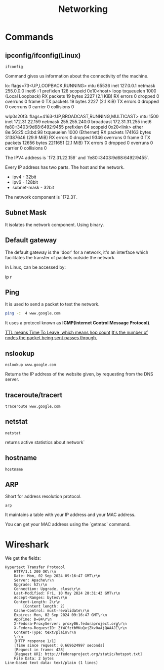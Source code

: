 #+title: Networking
* Commands
** ipconfig/ifconfig(Linux)

#+begin_src shell
ifconfig
#+end_src

Command gives us information about the connectivity of the machine.

#+end_srcstdout
lo: flags=73<UP,LOOPBACK,RUNNING>  mtu 65536
        inet 127.0.0.1  netmask 255.0.0.0
        inet6 ::1  prefixlen 128  scopeid 0x10<host>
        loop  txqueuelen 1000  (Local Loopback)
        RX packets 19  bytes 2227 (2.1 KiB)
        RX errors 0  dropped 0  overruns 0  frame 0
        TX packets 19  bytes 2227 (2.1 KiB)
        TX errors 0  dropped 0 overruns 0  carrier 0  collisions 0

wlp0s20f3: flags=4163<UP,BROADCAST,RUNNING,MULTICAST>  mtu 1500
        inet 172.31.22.159  netmask 255.255.240.0  broadcast 172.31.31.255
        inet6 fe80::3403:9d68:6492:9455  prefixlen 64  scopeid 0x20<link>
        ether 8e:56:25:c3:bd:98  txqueuelen 1000  (Ethernet)
        RX packets 174163  bytes 31387646 (29.9 MiB)
        RX errors 0  dropped 9346  overruns 0  frame 0
        TX packets 12656  bytes 2211651 (2.1 MiB)
        TX errors 0  dropped 0 overruns 0  carrier 0  collisions 0
#+end_src

The IPV4 address is `172.31.22.159` and `fe80::3403:9d68:6492:9455`.

Every IP address has two parts. The host and the network.

- ipv4 - 32bit
- ipv6 - 128bit
- subnet-mask - 32bit
The network component is `172.31`.

** Subnet Mask

It isolates the network component. Using binary.

** Default gateway

The default gateway is the 'door' for a network, it's an interface which facilitates the transfer of packets outside the network.

In Linux, can be accessed by:

#+end_srcbash
ip r
#+end_src

** Ping

It is used to send a packet to test the network.

#+begin_src bash :results output
ping -c  4 www.google.com
#+end_src

#+RESULTS:
: PING www.google.com (2404:6800:4007:817::2004) 56 data bytes
: 64 bytes from maa05s16-in-x04.1e100.net (2404:6800:4007:817::2004): icmp_seq=1 ttl=119 time=14.1 ms
: 64 bytes from maa05s16-in-x04.1e100.net (2404:6800:4007:817::2004): icmp_seq=2 ttl=119 time=13.6 ms
: 64 bytes from maa05s16-in-x04.1e100.net (2404:6800:4007:817::2004): icmp_seq=4 ttl=119 time=64.2 ms
:
: --- www.google.com ping statistics ---
: 4 packets transmitted, 3 received, 25% packet loss, time 3055ms
: rtt min/avg/max/mdev = 13.561/30.613/64.227/23.769 ms

It uses a protocol known as **ICMP(Internet Control Message Protocol)**.

_TTL means Time To Leave, which means hop count_
_It's the number of nodes the packet being sent passes through._

** nslookup

#+begin_src shell :results output
nslookup www.google.com
#+end_src

#+RESULTS:
: Server:		127.0.0.53
: Address:	127.0.0.53#53
:
: Non-authoritative answer:
: Name:	www.google.com
: Address: 172.217.31.196
: Name:	www.google.com
: Address: 2404:6800:4007:817::2004
:

Returns the IP address of the website given, by requesting from the DNS server.

** traceroute/tracert

#+begin_src shell :results output
traceroute www.google.com
#+end_src

#+RESULTS:
#+begin_example
traceroute to www.google.com (172.217.31.196), 30 hops max, 60 byte packets
 1  _gateway (192.168.1.254)  3.911 ms  3.845 ms  3.824 ms
 2  * * *
 3  115.110.193.141.static-bangalore.vsnl.net.in (115.110.193.141)  12.449 ms  12.429 ms  13.209 ms
 4  * * *
 5  121.240.1.46 (121.240.1.46)  18.947 ms  19.273 ms  18.690 ms
 6  * * *
 7  142.251.55.240 (142.251.55.240)  14.394 ms 216.239.54.196 (216.239.54.196)  14.742 ms 142.251.55.42 (142.251.55.42)  14.714 ms
 8  142.251.230.90 (142.251.230.90)  17.998 ms 172.253.75.14 (172.253.75.14)  17.921 ms 172.253.71.132 (172.253.71.132)  17.901 ms
 9  142.250.239.57 (142.250.239.57)  13.080 ms maa03s28-in-f4.1e100.net (172.217.31.196)  14.538 ms 142.251.51.119 (142.251.51.119)  13.614 ms
#+end_example

** netstat

#+begin_src shell :results output
netstat
#+end_src

#+RESULTS:
#+begin_example
Active Internet connections (w/o servers)
Proto Recv-Q Send-Q Local Address           Foreign Address         State
tcp        0      0 yoga-laptop:35800       151.101.193.91:https    ESTABLISHED
tcp        0      0 yoga-laptop:43232       ip212-227-183-43.:22067 ESTABLISHED
tcp        0      0 yoga-laptop:53902       166.188.117.34.bc:https ESTABLISHED
tcp        0      0 yoga-laptop:55668       93.243.107.34.bc.:https ESTABLISHED
tcp6       0      0 yoga-laptop:44248       maa05s20-in-x0e.1:https ESTABLISHED
udp        0      0 yoga-laptop:bootpc      _gateway:bootps         ESTABLISHED
Active UNIX domain sockets (w/o servers)
Proto RefCnt Flags       Type       State         I-Node   Path
unix  3      [ ]         STREAM     CONNECTED     22896    /run/user/1000/bus
unix  3      [ ]         STREAM     CONNECTED     20281    /run/user/1000/bus
unix  3      [ ]         STREAM     CONNECTED     9133
unix  2      [ ]         DGRAM      CONNECTED     12554
unix  3      [ ]         STREAM     CONNECTED     2815
unix  3      [ ]         STREAM     CONNECTED     858023
unix  3      [ ]         STREAM     CONNECTED     21770    /run/user/1000/bus
unix  3      [ ]         STREAM     CONNECTED     12502    /run/dbus/system_bus_socket
unix  3      [ ]         STREAM     CONNECTED     863314   /run/user/1000/bus
unix  3      [ ]         STREAM     CONNECTED     757102   /run/user/1000/at-spi/bus_0
unix  3      [ ]         STREAM     CONNECTED     864334
unix  3      [ ]         STREAM     CONNECTED     354418
unix  3      [ ]         STREAM     CONNECTED     2015     /run/dbus/system_bus_socket
unix  3      [ ]         STREAM     CONNECTED     1326900
unix  3      [ ]         STREAM     CONNECTED     18161    /run/gdm/dbus/dbus-rKLBDvsP
unix  3      [ ]         STREAM     CONNECTED     9009
unix  3      [ ]         STREAM     CONNECTED     21876
unix  3      [ ]         DGRAM      CONNECTED     9028
unix  3      [ ]         STREAM     CONNECTED     1333146
unix  3      [ ]         STREAM     CONNECTED     93273
unix  3      [ ]         STREAM     CONNECTED     624828
unix  3      [ ]         STREAM     CONNECTED     350646
unix  3      [ ]         STREAM     CONNECTED     351838
unix  3      [ ]         STREAM     CONNECTED     21795
unix  2      [ ]         DGRAM      CONNECTED     1366669
unix  3      [ ]         STREAM     CONNECTED     873661
unix  3      [ ]         SEQPACKET  CONNECTED     755458
unix  3      [ ]         STREAM     CONNECTED     25890
unix  3      [ ]         STREAM     CONNECTED     2831
unix  3      [ ]         STREAM     CONNECTED     857963
unix  3      [ ]         STREAM     CONNECTED     351795   /run/systemd/journal/stdout
unix  2      [ ]         DGRAM      CONNECTED     14364
unix  3      [ ]         STREAM     CONNECTED     1367421
unix  3      [ ]         STREAM     CONNECTED     12618    /run/dbus/system_bus_socket
unix  3      [ ]         STREAM     CONNECTED     9048
unix  3      [ ]         STREAM     CONNECTED     755450
unix  3      [ ]         STREAM     CONNECTED     355785
unix  3      [ ]         STREAM     CONNECTED     351786
unix  3      [ ]         STREAM     CONNECTED     1908     /run/systemd/journal/stdout
unix  3      [ ]         STREAM     CONNECTED     2781     /run/systemd/journal/stdout
unix  3      [ ]         STREAM     CONNECTED     1368268  /run/user/1000/wayland-1
unix  3      [ ]         STREAM     CONNECTED     873660
unix  3      [ ]         STREAM     CONNECTED     25876
unix  3      [ ]         STREAM     CONNECTED     2818     /run/systemd/journal/stdout
unix  3      [ ]         STREAM     CONNECTED     1326529
unix  3      [ ]         SEQPACKET  CONNECTED     1313171
unix  2      [ ]         DGRAM      CONNECTED     603806
unix  3      [ ]         STREAM     CONNECTED     354390   /run/systemd/journal/stdout
unix  3      [ ]         STREAM     CONNECTED     860133
unix  3      [ ]         SEQPACKET  CONNECTED     748413
unix  3      [ ]         STREAM     CONNECTED     20220
unix  2      [ ]         DGRAM      CONNECTED     1368438
unix  3      [ ]         STREAM     CONNECTED     349888   /run/user/1000/gvfsd/socket-ZiUy7TEh
unix  3      [ ]         STREAM     CONNECTED     9065
unix  3      [ ]         STREAM     CONNECTED     864271
unix  3      [ ]         DGRAM      CONNECTED     9029
unix  3      [ ]         STREAM     CONNECTED     19200    /run/dbus/system_bus_socket
unix  3      [ ]         STREAM     CONNECTED     13261    /run/systemd/journal/stdout
unix  3      [ ]         STREAM     CONNECTED     874542
unix  3      [ ]         STREAM     CONNECTED     355799
unix  3      [ ]         SEQPACKET  CONNECTED     856011
unix  3      [ ]         SEQPACKET  CONNECTED     755457
unix  3      [ ]         STREAM     CONNECTED     755269
unix  3      [ ]         STREAM     CONNECTED     25878
unix  3      [ ]         STREAM     CONNECTED     11945
unix  3      [ ]         STREAM     CONNECTED     12505    /run/dbus/system_bus_socket
unix  3      [ ]         STREAM     CONNECTED     22805    /run/systemd/journal/stdout
unix  3      [ ]         STREAM     CONNECTED     350630
unix  3      [ ]         STREAM     CONNECTED     19932
unix  3      [ ]         STREAM     CONNECTED     1367385
unix  3      [ ]         STREAM     CONNECTED     11735
unix  3      [ ]         DGRAM      CONNECTED     9032
unix  3      [ ]         STREAM     CONNECTED     354422   /run/systemd/journal/stdout
unix  3      [ ]         STREAM     CONNECTED     93270
unix  3      [ ]         STREAM     CONNECTED     18951    /run/dbus/system_bus_socket
unix  3      [ ]         STREAM     CONNECTED     874540
unix  3      [ ]         STREAM     CONNECTED     355754
unix  3      [ ]         STREAM     CONNECTED     20308    /run/user/1000/bus
unix  3      [ ]         STREAM     CONNECTED     10640    /run/systemd/journal/stdout
unix  3      [ ]         STREAM     CONNECTED     354442
unix  3      [ ]         STREAM     CONNECTED     11747
unix  3      [ ]         STREAM     CONNECTED     13370    /run/dbus/system_bus_socket
unix  3      [ ]         STREAM     CONNECTED     626726   /run/user/1000/wayland-1
unix  2      [ ]         DGRAM      CONNECTED     502
unix  4      [ ]         DGRAM      CONNECTED     5653     /run/systemd/notify
unix  3      [ ]         STREAM     CONNECTED     20268
unix  3      [ ]         STREAM     CONNECTED     755261   /run/user/1000/bus
unix  3      [ ]         STREAM     CONNECTED     356439   /run/user/1000/gvfsd/wsdd
unix  3      [ ]         STREAM     CONNECTED     21845
unix  2      [ ]         DGRAM                    9126
unix  3      [ ]         STREAM     CONNECTED     354150   /run/user/1000/bus
unix  3      [ ]         STREAM     CONNECTED     25866    /run/user/1000/bus
unix  3      [ ]         STREAM     CONNECTED     1330280
unix  3      [ ]         STREAM     CONNECTED     1315393  /run/user/1000/bus
unix  3      [ ]         STREAM     CONNECTED     624827
unix  3      [ ]         STREAM     CONNECTED     348073   /run/user/1000/bus
unix  3      [ ]         STREAM     CONNECTED     810315
unix  3      [ ]         STREAM     CONNECTED     1893     /run/dbus/system_bus_socket
unix  3      [ ]         STREAM     CONNECTED     857855
unix  3      [ ]         STREAM     CONNECTED     350604   /run/systemd/journal/stdout
unix  16     [ ]         DGRAM      CONNECTED     2064     /run/systemd/journal/dev-log
unix  3      [ ]         STREAM     CONNECTED     1313205
unix  3      [ ]         STREAM     CONNECTED     19933
unix  3      [ ]         STREAM     CONNECTED     988
unix  17     [ ]         DGRAM      CONNECTED     2066     /run/systemd/journal/socket
unix  3      [ ]         STREAM     CONNECTED     756998   /run/dbus/system_bus_socket
unix  3      [ ]         STREAM     CONNECTED     350611   /run/dbus/system_bus_socket
unix  2      [ ]         DGRAM                    959973
unix  3      [ ]         SEQPACKET  CONNECTED     760883
unix  3      [ ]         STREAM     CONNECTED     13440    /run/dbus/system_bus_socket
unix  3      [ ]         STREAM     CONNECTED     1326532
unix  3      [ ]         SEQPACKET  CONNECTED     1313172
unix  3      [ ]         STREAM     CONNECTED     348069   /run/user/1000/bus
unix  3      [ ]         STREAM     CONNECTED     1339175
unix  3      [ ]         STREAM     CONNECTED     874543
unix  3      [ ]         STREAM     CONNECTED     21791
unix  2      [ ]         DGRAM                    11870
unix  3      [ ]         STREAM     CONNECTED     349894   /run/dbus/system_bus_socket
unix  3      [ ]         SEQPACKET  CONNECTED     1319868
unix  3      [ ]         STREAM     CONNECTED     865505   /run/user/1000/.dbus-proxy/session-bus-proxy-A33AS2
unix  3      [ ]         STREAM     CONNECTED     355773
unix  2      [ ]         DGRAM                    14323    /run/user/1000/systemd/notify
unix  3      [ ]         STREAM     CONNECTED     802724   /run/user/1000/pipewire-0
unix  3      [ ]         SEQPACKET  CONNECTED     755453
unix  3      [ ]         STREAM     CONNECTED     21880
unix  3      [ ]         STREAM     CONNECTED     16492
unix  3      [ ]         STREAM     CONNECTED     857852
unix  3      [ ]         STREAM     CONNECTED     22821    /run/user/1000/bus
unix  3      [ ]         STREAM     CONNECTED     2816     /run/systemd/journal/stdout
unix  3      [ ]         STREAM     CONNECTED     351839
unix  3      [ ]         STREAM     CONNECTED     355771
unix  3      [ ]         SEQPACKET  CONNECTED     1314164
unix  2      [ ]         DGRAM                    1283356
unix  3      [ ]         STREAM     CONNECTED     757952
unix  3      [ ]         STREAM     CONNECTED     354419
unix  3      [ ]         STREAM     CONNECTED     91500
unix  3      [ ]         STREAM     CONNECTED     851792   /run/user/1000/.dbus-proxy/session-bus-proxy-A33AS2
unix  3      [ ]         STREAM     CONNECTED     24845    /run/user/1000/bus
unix  2      [ ]         DGRAM      CONNECTED     14362
unix  3      [ ]         STREAM     CONNECTED     351834
unix  3      [ ]         STREAM     CONNECTED     20249
unix  3      [ ]         STREAM     CONNECTED     12496    /run/systemd/journal/stdout
unix  3      [ ]         STREAM     CONNECTED     755268
unix  3      [ ]         STREAM     CONNECTED     25879
unix  3      [ ]         STREAM     CONNECTED     857962
unix  3      [ ]         STREAM     CONNECTED     860815   /run/systemd/journal/stdout
unix  3      [ ]         STREAM     CONNECTED     21057    /run/user/1000/bus
unix  3      [ ]         STREAM     CONNECTED     21769
unix  3      [ ]         SEQPACKET  CONNECTED     1314163
unix  3      [ ]         STREAM     CONNECTED     90374    /run/user/1000/bus
unix  3      [ ]         STREAM     CONNECTED     20230    /run/user/1000/bus
unix  3      [ ]         STREAM     CONNECTED     9008
unix  3      [ ]         DGRAM      CONNECTED     5654
unix  3      [ ]         STREAM     CONNECTED     864270
unix  3      [ ]         SEQPACKET  CONNECTED     760892
unix  3      [ ]         STREAM     CONNECTED     1317278
unix  3      [ ]         STREAM     CONNECTED     22839    /run/systemd/journal/stdout
unix  3      [ ]         STREAM     CONNECTED     22827    /run/systemd/journal/stdout
unix  3      [ ]         STREAM     CONNECTED     22806    /run/user/1000/bus
unix  3      [ ]         STREAM     CONNECTED     350649
unix  3      [ ]         STREAM     CONNECTED     14337
unix  3      [ ]         STREAM     CONNECTED     1367384
unix  3      [ ]         STREAM     CONNECTED     354389
unix  3      [ ]         STREAM     CONNECTED     874544   /run/user/1000/pipewire-0
unix  3      [ ]         STREAM     CONNECTED     351837
unix  3      [ ]         STREAM     CONNECTED     19931
unix  3      [ ]         STREAM     CONNECTED     14366
unix  3      [ ]         STREAM     CONNECTED     1367420
unix  3      [ ]         STREAM     CONNECTED     350609   /run/user/1000/bus
unix  3      [ ]         STREAM     CONNECTED     17546    /run/dbus/system_bus_socket
unix  3      [ ]         SEQPACKET  CONNECTED     760891
unix  3      [ ]         STREAM     CONNECTED     757954
unix  3      [ ]         STREAM     CONNECTED     354169   /run/user/1000/bus
unix  3      [ ]         STREAM     CONNECTED     11677    /run/systemd/journal/stdout
unix  3      [ ]         SEQPACKET  CONNECTED     748414
unix  3      [ ]         STREAM     CONNECTED     350648
unix  3      [ ]         STREAM     CONNECTED     355741
unix  3      [ ]         STREAM     CONNECTED     19244
unix  3      [ ]         STREAM     CONNECTED     20211
unix  3      [ ]         STREAM     CONNECTED     24858    /run/user/1000/wayland-1
unix  3      [ ]         STREAM     CONNECTED     9154
unix  3      [ ]         STREAM     CONNECTED     864263
unix  2      [ ]         DGRAM                    9071
unix  3      [ ]         STREAM     CONNECTED     11594
unix  3      [ ]         STREAM     CONNECTED     1317357
unix  3      [ ]         STREAM     CONNECTED     860135
unix  3      [ ]         STREAM     CONNECTED     19930
unix  3      [ ]         STREAM     CONNECTED     861029   /run/user/1000/bus
unix  3      [ ]         STREAM     CONNECTED     25893    /run/user/1000/pipewire-0
unix  3      [ ]         DGRAM      CONNECTED     5655
unix  3      [ ]         STREAM     CONNECTED     1362725  /run/user/1000/at-spi/bus_0
unix  3      [ ]         STREAM     CONNECTED     11636
unix  2      [ ]         DGRAM      CONNECTED     9006
unix  3      [ ]         STREAM     CONNECTED     355787
unix  2      [ ]         DGRAM      CONNECTED     5845
unix  3      [ ]         STREAM     CONNECTED     755271
unix  3      [ ]         STREAM     CONNECTED     354392
unix  3      [ ]         STREAM     CONNECTED     14350    /run/dbus/system_bus_socket
unix  3      [ ]         DGRAM      CONNECTED     9033
unix  3      [ ]         STREAM     CONNECTED     11612
unix  3      [ ]         STREAM     CONNECTED     1326530
unix  3      [ ]         STREAM     CONNECTED     354388   /run/systemd/journal/stdout
unix  2      [ ]         DGRAM      CONNECTED     24824
unix  3      [ ]         STREAM     CONNECTED     866316
unix  3      [ ]         STREAM     CONNECTED     1367422
unix  3      [ ]         STREAM     CONNECTED     10634    /run/systemd/journal/stdout
unix  2      [ ]         DGRAM      CONNECTED     12488
unix  3      [ ]         SEQPACKET  CONNECTED     1337276
unix  3      [ ]         STREAM     CONNECTED     354441
unix  3      [ ]         STREAM     CONNECTED     348079   /run/user/1000/bus
unix  3      [ ]         STREAM     CONNECTED     13260    /run/systemd/journal/stdout
unix  3      [ ]         STREAM     CONNECTED     874541
unix  3      [ ]         STREAM     CONNECTED     863389   /run/user/1000/.dbus-proxy/session-bus-proxy-A33AS2
unix  3      [ ]         STREAM     CONNECTED     355724
unix  3      [ ]         STREAM     CONNECTED     25884
unix  3      [ ]         STREAM     CONNECTED     16860
unix  3      [ ]         STREAM     CONNECTED     1333147
unix  3      [ ]         STREAM     CONNECTED     1318657  /run/dbus/system_bus_socket
unix  3      [ ]         STREAM     CONNECTED     860134
unix  3      [ ]         STREAM     CONNECTED     355726
unix  3      [ ]         DGRAM      CONNECTED     11618
unix  3      [ ]         STREAM     CONNECTED     1367383
unix  3      [ ]         STREAM     CONNECTED     22841    /run/systemd/journal/stdout
unix  3      [ ]         SEQPACKET  CONNECTED     1337275
unix  3      [ ]         STREAM     CONNECTED     864261
unix  3      [ ]         STREAM     CONNECTED     755449
unix  2      [ ]         DGRAM      CONNECTED     9095
unix  3      [ ]         STREAM     CONNECTED     12544    /run/systemd/journal/stdout
unix  3      [ ]         STREAM     CONNECTED     11562
unix  3      [ ]         STREAM     CONNECTED     1326901
unix  3      [ ]         STREAM     CONNECTED     350603   /run/systemd/journal/stdout
unix  2      [ ]         DGRAM                    1775     /run/systemd/home/notify
unix  2      [ ]         DGRAM      CONNECTED     11579
unix  3      [ ]         STREAM     CONNECTED     21820    /run/user/1000/bus
unix  3      [ ]         STREAM     CONNECTED     11025    /run/systemd/journal/stdout
unix  3      [ ]         STREAM     CONNECTED     755270
unix  3      [ ]         STREAM     CONNECTED     617463   /run/user/1000/gvfsd/socket-RZ6pmtVo
unix  3      [ ]         STREAM     CONNECTED     349885   /run/dbus/system_bus_socket
unix  3      [ ]         STREAM     CONNECTED     1313164
unix  3      [ ]         STREAM     CONNECTED     20303
unix  3      [ ]         STREAM     CONNECTED     19199
unix  3      [ ]         STREAM     CONNECTED     1886     /run/systemd/journal/stdout
unix  3      [ ]         STREAM     CONNECTED     864262
unix  3      [ ]         STREAM     CONNECTED     861980
unix  3      [ ]         STREAM     CONNECTED     25850
unix  3      [ ]         STREAM     CONNECTED     350631   /run/dbus/system_bus_socket
unix  3      [ ]         STREAM     CONNECTED     354148   /run/dbus/system_bus_socket
unix  3      [ ]         STREAM     CONNECTED     93271
unix  2      [ ]         DGRAM      CONNECTED     15355
unix  3      [ ]         STREAM     CONNECTED     1806     /run/dbus/system_bus_socket
unix  3      [ ]         STREAM     CONNECTED     20212
unix  3      [ ]         STREAM     CONNECTED     759930   /run/user/1000/bus
unix  3      [ ]         STREAM     CONNECTED     1362722  /run/user/1000/wayland-1
unix  3      [ ]         SEQPACKET  CONNECTED     755454
unix  2      [ ]         DGRAM      CONNECTED     1372177
unix  3      [ ]         STREAM     CONNECTED     1317279
unix  2      [ ]         STREAM     CONNECTED     18070    /run/gdm/dbus/dbus-vwDGB5Kp
unix  3      [ ]         STREAM     CONNECTED     1330279
unix  3      [ ]         STREAM     CONNECTED     860131
unix  3      [ ]         STREAM     CONNECTED     21789
unix  3      [ ]         STREAM     CONNECTED     22899    /run/user/1000/bus
unix  3      [ ]         STREAM     CONNECTED     15284    /run/systemd/journal/stdout
unix  3      [ ]         STREAM     CONNECTED     9127
unix  3      [ ]         STREAM     CONNECTED     917      /run/systemd/journal/stdout
unix  3      [ ]         STREAM     CONNECTED     1362723  /run/user/1000/bus
unix  3      [ ]         SEQPACKET  CONNECTED     856013
unix  3      [ ]         STREAM     CONNECTED     857856
unix  3      [ ]         STREAM     CONNECTED     93272
unix  3      [ ]         STREAM     CONNECTED     25839    /run/user/1000/bus
unix  3      [ ]         STREAM     CONNECTED     1339174
unix  3      [ ]         STREAM     CONNECTED     19174
unix  3      [ ]         DGRAM      CONNECTED     11617
unix  3      [ ]         STREAM     CONNECTED     757958
unix  3      [ ]         STREAM     CONNECTED     18236
unix  3      [ ]         STREAM     CONNECTED     1326533
unix  3      [ ]         STREAM     CONNECTED     349868   /run/user/1000/bus
unix  3      [ ]         STREAM     CONNECTED     23859    /run/user/1000/wayland-1
unix  3      [ ]         STREAM     CONNECTED     1313163
unix  3      [ ]         STREAM     CONNECTED     866317
unix  3      [ ]         STREAM     CONNECTED     857853   /run/user/1000/bus
unix  3      [ ]         STREAM     CONNECTED     350671   /run/user/1000/gvfsd/socket-1Qw2wLEZ
unix  3      [ ]         STREAM     CONNECTED     9072
unix  3      [ ]         STREAM     CONNECTED     2832     /run/systemd/journal/stdout
unix  3      [ ]         SEQPACKET  CONNECTED     1319867
unix  3      [ ]         SEQPACKET  CONNECTED     760884
unix  3      [ ]         STREAM     CONNECTED     757953
unix  3      [ ]         STREAM     CONNECTED     869029
unix  3      [ ]         STREAM     CONNECTED     25917    /run/systemd/journal/stdout
unix  3      [ ]         STREAM     CONNECTED     21772
unix  3      [ ]         STREAM     CONNECTED     23617    /run/user/1000/bus
unix  3      [ ]         STREAM     CONNECTED     13533
unix  3      [ ]         STREAM     CONNECTED     1800
unix  3      [ ]         STREAM     CONNECTED     863383
unix  3      [ ]         STREAM     CONNECTED     22803
unix  3      [ ]         STREAM     CONNECTED     24818    /run/dbus/system_bus_socket
unix  3      [ ]         STREAM     CONNECTED     21059
unix  3      [ ]         DGRAM      CONNECTED     10269
unix  3      [ ]         STREAM     CONNECTED     862495
unix  3      [ ]         STREAM     CONNECTED     760870   /run/user/1000/.dbus-proxy/session-bus-proxy-8IHBS2
unix  3      [ ]         STREAM     CONNECTED     1369112  /run/user/1000/bus
unix  3      [ ]         STREAM     CONNECTED     21576    /run/dbus/system_bus_socket
unix  3      [ ]         STREAM     CONNECTED     873327
unix  3      [ ]         STREAM     CONNECTED     15353
unix  3      [ ]         STREAM     CONNECTED     13363
unix  3      [ ]         STREAM     CONNECTED     1753     /run/systemd/journal/stdout
unix  3      [ ]         STREAM     CONNECTED     748391
unix  3      [ ]         STREAM     CONNECTED     22840
unix  3      [ ]         STREAM     CONNECTED     14474    /run/dbus/system_bus_socket
unix  2      [ ]         DGRAM      CONNECTED     1686
unix  3      [ ]         STREAM     CONNECTED     867417
unix  3      [ ]         STREAM     CONNECTED     23929
unix  3      [ ]         STREAM     CONNECTED     860887
unix  3      [ ]         STREAM     CONNECTED     758449   /run/user/1000/pipewire-0
unix  3      [ ]         STREAM     CONNECTED     748384
unix  3      [ ]         STREAM     CONNECTED     22828
unix  3      [ ]         STREAM     CONNECTED     1325959
unix  3      [ ]         SEQPACKET  CONNECTED     757008
unix  3      [ ]         STREAM     CONNECTED     756691   /run/user/1000/.dbus-proxy/session-bus-proxy-8IHBS2
unix  3      [ ]         STREAM     CONNECTED     862098   /run/user/1000/wayland-1
unix  3      [ ]         STREAM     CONNECTED     1313206  /run/user/1000/bus
unix  3      [ ]         STREAM     CONNECTED     862096
unix  3      [ ]         STREAM     CONNECTED     24857    /run/systemd/journal/stdout
unix  3      [ ]         STREAM     CONNECTED     17477
unix  3      [ ]         STREAM     CONNECTED     2010
unix  3      [ ]         STREAM     CONNECTED     863384
unix  3      [ ]         STREAM     CONNECTED     757599
unix  3      [ ]         STREAM     CONNECTED     10854
unix  3      [ ]         STREAM     CONNECTED     1311733
unix  2      [ ]         DGRAM      CONNECTED     14306
unix  3      [ ]         STREAM     CONNECTED     1368312  /run/dbus/system_bus_socket
unix  3      [ ]         STREAM     CONNECTED     12490
unix  3      [ ]         STREAM     CONNECTED     862105
unix  3      [ ]         STREAM     CONNECTED     23946
unix  3      [ ]         STREAM     CONNECTED     23861    /run/user/1000/wayland-1
unix  3      [ ]         STREAM     CONNECTED     1898     /run/dbus/system_bus_socket
unix  3      [ ]         STREAM     CONNECTED     1765
unix  3      [ ]         SEQPACKET  CONNECTED     1367041
unix  3      [ ]         STREAM     CONNECTED     860990
unix  3      [ ]         STREAM     CONNECTED     757600
unix  3      [ ]         STREAM     CONNECTED     16467    /run/systemd/journal/stdout
unix  2      [ ]         DGRAM      CONNECTED     10265
unix  3      [ ]         STREAM     CONNECTED     1311732
unix  3      [ ]         STREAM     CONNECTED     862464
unix  2      [ ]         DGRAM      CONNECTED     23598
unix  3      [ ]         STREAM     CONNECTED     1118388
unix  3      [ ]         STREAM     CONNECTED     12713
unix  2      [ ]         DGRAM      CONNECTED     14390    /run/chrony/chronyd.sock
unix  3      [ ]         STREAM     CONNECTED     622669
unix  3      [ ]         STREAM     CONNECTED     354398   /run/systemd/journal/stdout
unix  3      [ ]         STREAM     CONNECTED     1361144
unix  3      [ ]         STREAM     CONNECTED     1127489
unix  3      [ ]         DGRAM      CONNECTED     10270
unix  3      [ ]         STREAM     CONNECTED     862496
unix  3      [ ]         STREAM     CONNECTED     1903     /run/systemd/journal/stdout
unix  3      [ ]         STREAM     CONNECTED     18275    /run/systemd/oom/io.systemd.ManagedOOM
unix  3      [ ]         STREAM     CONNECTED     1315395  /run/user/1000/at-spi/bus_0
unix  3      [ ]         STREAM     CONNECTED     875683
unix  3      [ ]         STREAM     CONNECTED     1203
unix  3      [ ]         SEQPACKET  CONNECTED     1356800
unix  3      [ ]         STREAM     CONNECTED     863395
unix  3      [ ]         STREAM     CONNECTED     860886
unix  3      [ ]         STREAM     CONNECTED     623998   /run/systemd/journal/stdout
unix  3      [ ]         STREAM     CONNECTED     21830    /run/systemd/journal/stdout
unix  3      [ ]         STREAM     CONNECTED     19202    /run/user/1000/at-spi/bus_0
unix  3      [ ]         STREAM     CONNECTED     12779    /run/dbus/system_bus_socket
unix  3      [ ]         STREAM     CONNECTED     10748
unix  3      [ ]         STREAM     CONNECTED     872160
unix  3      [ ]         STREAM     CONNECTED     22857
unix  2      [ ]         DGRAM      CONNECTED     1833
unix  3      [ ]         STREAM     CONNECTED     865495
unix  3      [ ]         STREAM     CONNECTED     22617    /run/dbus/system_bus_socket
unix  3      [ ]         STREAM     CONNECTED     11322    /run/systemd/journal/stdout
unix  3      [ ]         STREAM     CONNECTED     1371361
unix  3      [ ]         STREAM     CONNECTED     1363242
unix  3      [ ]         STREAM     CONNECTED     863394
unix  3      [ ]         STREAM     CONNECTED     862474   /run/dbus/system_bus_socket
unix  3      [ ]         STREAM     CONNECTED     12573    /run/systemd/journal/stdout
unix  3      [ ]         STREAM     CONNECTED     1318024
unix  3      [ ]         STREAM     CONNECTED     1126203  /run/dbus/system_bus_socket
unix  3      [ ]         STREAM     CONNECTED     1368267  /run/systemd/journal/stdout
unix  3      [ ]         STREAM     CONNECTED     20217    /run/systemd/journal/stdout
unix  3      [ ]         STREAM     CONNECTED     617469   /run/user/1000/gvfsd/socket-ElFULep1
unix  3      [ ]         STREAM     CONNECTED     16630    /run/systemd/journal/stdout
unix  3      [ ]         STREAM     CONNECTED     1835     /run/dbus/system_bus_socket
unix  3      [ ]         STREAM     CONNECTED     1325958
unix  3      [ ]         STREAM     CONNECTED     1119246  /run/dbus/system_bus_socket
unix  2      [ ]         DGRAM      CONNECTED     14301
unix  3      [ ]         STREAM     CONNECTED     601935   /run/systemd/journal/stdout
unix  3      [ ]         STREAM     CONNECTED     20311    /run/user/1000/wayland-1
unix  3      [ ]         STREAM     CONNECTED     864260   /run/user/1000/.dbus-proxy/session-bus-proxy-A33AS2
unix  3      [ ]         STREAM     CONNECTED     23856
unix  3      [ ]         STREAM     CONNECTED     870147
unix  3      [ ]         STREAM     CONNECTED     860153   /run/user/1000/bus
unix  3      [ ]         STREAM     CONNECTED     2819     /run/systemd/journal/stdout
unix  3      [ ]         STREAM     CONNECTED     1318023
unix  3      [ ]         STREAM     CONNECTED     861978   /run/dbus/system_bus_socket
unix  3      [ ]         STREAM     CONNECTED     759928
unix  2      [ ]         DGRAM      CONNECTED     1839
unix  3      [ ]         STREAM     CONNECTED     1313204  /run/user/1000/wayland-1
unix  3      [ ]         STREAM     CONNECTED     1281002  /run/systemd/journal/stdout
unix  3      [ ]         STREAM     CONNECTED     19190
unix  3      [ ]         STREAM     CONNECTED     23854
unix  3      [ ]         STREAM     CONNECTED     9148     /run/systemd/journal/stdout
unix  3      [ ]         STREAM     CONNECTED     1832
unix  3      [ ]         STREAM     CONNECTED     860885
unix  3      [ ]         DGRAM      CONNECTED     10636
unix  3      [ ]         STREAM     CONNECTED     20375
unix  3      [ ]         STREAM     CONNECTED     22870
unix  3      [ ]         STREAM     CONNECTED     12489
unix  3      [ ]         STREAM     CONNECTED     862106
unix  3      [ ]         STREAM     CONNECTED     24647    /run/dbus/system_bus_socket
unix  3      [ ]         STREAM     CONNECTED     10749    /run/dbus/system_bus_socket
unix  3      [ ]         STREAM     CONNECTED     1314166
unix  3      [ ]         STREAM     CONNECTED     748415
unix  3      [ ]         STREAM     CONNECTED     95397    @/tmp/.X11-unix/X0
unix  3      [ ]         STREAM     CONNECTED     21818    /run/user/1000/bus
unix  3      [ ]         STREAM     CONNECTED     969      /run/systemd/journal/stdout
unix  3      [ ]         STREAM     CONNECTED     1365026
unix  3      [ ]         STREAM     CONNECTED     872173
unix  3      [ ]         STREAM     CONNECTED     354399   /run/user/1000/bus
unix  3      [ ]         STREAM     CONNECTED     24949
unix  3      [ ]         STREAM     CONNECTED     21816    /run/user/1000/bus
unix  3      [ ]         STREAM     CONNECTED     1122192  /run/user/1000/bus
unix  3      [ ]         STREAM     CONNECTED     675514
unix  3      [ ]         STREAM     CONNECTED     25851    /run/dbus/system_bus_socket
unix  3      [ ]         STREAM     CONNECTED     13534
unix  3      [ ]         STREAM     CONNECTED     1907     /run/systemd/journal/stdout
unix  3      [ ]         STREAM     CONNECTED     1363241
unix  3      [ ]         SEQPACKET  CONNECTED     1341884
unix  3      [ ]         STREAM     CONNECTED     863382
unix  3      [ ]         STREAM     CONNECTED     22610    /run/systemd/journal/stdout
unix  3      [ ]         STREAM     CONNECTED     22883    /run/user/1000/pipewire-0-manager
unix  3      [ ]         STREAM     CONNECTED     19251    /run/user/1000/pipewire-0
unix  3      [ ]         STREAM     CONNECTED     875682
unix  3      [ ]         STREAM     CONNECTED     88763
unix  3      [ ]         STREAM     CONNECTED     757136
unix  3      [ ]         STREAM     CONNECTED     23860    /run/user/1000/wayland-1
unix  3      [ ]         STREAM     CONNECTED     14354    /run/dbus/system_bus_socket
unix  3      [ ]         STREAM     CONNECTED     12498    /run/systemd/journal/stdout
unix  3      [ ]         STREAM     CONNECTED     872172
unix  3      [ ]         STREAM     CONNECTED     760869   /run/user/1000/wayland-1
unix  3      [ ]         STREAM     CONNECTED     625859
unix  2      [ ]         DGRAM                    774727
unix  3      [ ]         STREAM     CONNECTED     22886
unix  3      [ ]         STREAM     CONNECTED     862099
unix  3      [ ]         STREAM     CONNECTED     851791
unix  3      [ ]         STREAM     CONNECTED     760906   /run/user/1000/.dbus-proxy/a11y-bus-proxy-BCDBS2
unix  3      [ ]         STREAM     CONNECTED     20310
unix  3      [ ]         STREAM     CONNECTED     1371362
unix  3      [ ]         STREAM     CONNECTED     1113236
unix  3      [ ]         STREAM     CONNECTED     915      /run/systemd/journal/stdout
unix  3      [ ]         SEQPACKET  CONNECTED     1315324
unix  3      [ ]         STREAM     CONNECTED     21872    /run/user/1000/pipewire-0-manager
unix  2      [ ]         DGRAM      CONNECTED     18168
unix  3      [ ]         STREAM     CONNECTED     873326
unix  3      [ ]         STREAM     CONNECTED     24825
unix  3      [ ]         STREAM     CONNECTED     20049    /run/user/1000/bus
unix  3      [ ]         STREAM     CONNECTED     17428
unix  3      [ ]         STREAM     CONNECTED     1283354
unix  3      [ ]         STREAM     CONNECTED     860989
unix  3      [ ]         STREAM     CONNECTED     748389
unix  3      [ ]         STREAM     CONNECTED     625858   /run/user/1000/gvfsd/socket-42OJ0PWl
unix  3      [ ]         STREAM     CONNECTED     11320    /run/systemd/journal/stdout
unix  3      [ ]         STREAM     CONNECTED     875694
unix  3      [ ]         STREAM     CONNECTED     22882
unix  2      [ ]         DGRAM      CONNECTED     1225
unix  3      [ ]         STREAM     CONNECTED     354154   /run/user/1000/bus
unix  3      [ ]         STREAM     CONNECTED     24823
unix  3      [ ]         STREAM     CONNECTED     1336085
unix  3      [ ]         STREAM     CONNECTED     863381
unix  3      [ ]         STREAM     CONNECTED     356357
unix  2      [ ]         DGRAM                    20405
unix  3      [ ]         STREAM     CONNECTED     13571    /run/dbus/system_bus_socket
unix  3      [ ]         STREAM     CONNECTED     10703
unix  3      [ ]         STREAM     CONNECTED     872157
unix  3      [ ]         STREAM     CONNECTED     355803
unix  3      [ ]         STREAM     CONNECTED     22879
unix  3      [ ]         STREAM     CONNECTED     1117350  /run/user/1000/.dbus-proxy/system-bus-proxy-OCHBS2
unix  3      [ ]         STREAM     CONNECTED     857850   /run/user/1000/bus
unix  3      [ ]         STREAM     CONNECTED     1314167
unix  3      [ ]         STREAM     CONNECTED     861022   /run/user/1000/.flatpak-helper/pkcs11-flatpak-2250
unix  3      [ ]         SEQPACKET  CONNECTED     860138
unix  3      [ ]         STREAM     CONNECTED     807720
unix  3      [ ]         STREAM     CONNECTED     627160   /run/user/1000/bus
unix  3      [ ]         STREAM     CONNECTED     23871    /run/user/1000/at-spi/bus_0
unix  3      [ ]         STREAM     CONNECTED     22819
unix  3      [ ]         STREAM     CONNECTED     10702
unix  2      [ ]         DGRAM      CONNECTED     10698
unix  3      [ ]         STREAM     CONNECTED     875693
unix  3      [ ]         STREAM     CONNECTED     22895
unix  3      [ ]         STREAM     CONNECTED     761416
unix  3      [ ]         STREAM     CONNECTED     626732
unix  3      [ ]         SEQPACKET  CONNECTED     1341885
unix  3      [ ]         STREAM     CONNECTED     863387
unix  3      [ ]         STREAM     CONNECTED     349870
unix  3      [ ]         STREAM     CONNECTED     20306    /run/user/1000/bus
unix  3      [ ]         STREAM     CONNECTED     20233    /run/user/1000/bus
unix  3      [ ]         STREAM     CONNECTED     1116769  /run/systemd/journal/stdout
unix  3      [ ]         STREAM     CONNECTED     872159
unix  3      [ ]         STREAM     CONNECTED     24951
unix  3      [ ]         STREAM     CONNECTED     11759    /run/systemd/journal/stdout
unix  2      [ ]         DGRAM                    13447
unix  2      [ ]         DGRAM                    356367
unix  3      [ ]         STREAM     CONNECTED     627158
unix  3      [ ]         STREAM     CONNECTED     19177
unix  3      [ ]         STREAM     CONNECTED     15357
unix  3      [ ]         STREAM     CONNECTED     1314248
unix  3      [ ]         STREAM     CONNECTED     863388
unix  3      [ ]         STREAM     CONNECTED     22855
unix  3      [ ]         STREAM     CONNECTED     10815
unix  3      [ ]         STREAM     CONNECTED     12548    /run/systemd/journal/stdout
unix  3      [ ]         STREAM     CONNECTED     862494
unix  3      [ ]         SEQPACKET  CONNECTED     757007
unix  3      [ ]         STREAM     CONNECTED     24885    /run/dbus/system_bus_socket
unix  3      [ ]         STREAM     CONNECTED     1319009  /run/systemd/journal/stdout
unix  3      [ ]         STREAM     CONNECTED     12633
unix  3      [ ]         STREAM     CONNECTED     13421
unix  3      [ ]         STREAM     CONNECTED     1339676
unix  3      [ ]         STREAM     CONNECTED     863397
unix  3      [ ]         STREAM     CONNECTED     861976   /run/user/1000/bus
unix  3      [ ]         STREAM     CONNECTED     24828    /run/user/1000/bus
unix  3      [ ]         STREAM     CONNECTED     10690    /run/dbus/system_bus_socket
unix  3      [ ]         STREAM     CONNECTED     10653
unix  3      [ ]         STREAM     CONNECTED     1318936
unix  3      [ ]         STREAM     CONNECTED     20316
unix  3      [ ]         STREAM     CONNECTED     23935    /run/user/1000/bus
unix  2      [ ]         DGRAM                    356365
unix  3      [ ]         STREAM     CONNECTED     22914    /run/dbus/system_bus_socket
unix  3      [ ]         STREAM     CONNECTED     865482   /run/user/1000/.dbus-proxy/system-bus-proxy-Q23AS2
unix  3      [ ]         STREAM     CONNECTED     851802   /run/user/1000/.dbus-proxy/system-bus-proxy-Q23AS2
unix  3      [ ]         STREAM     CONNECTED     348067   /run/user/1000/bus
unix  3      [ ]         STREAM     CONNECTED     15358
unix  3      [ ]         STREAM     CONNECTED     13448
unix  3      [ ]         STREAM     CONNECTED     1013     /run/systemd/journal/stdout
unix  3      [ ]         SEQPACKET  CONNECTED     860137
unix  3      [ ]         STREAM     CONNECTED     349883
unix  3      [ ]         STREAM     CONNECTED     23877    /run/systemd/journal/stdout
unix  3      [ ]         STREAM     CONNECTED     22600
unix  3      [ ]         STREAM     CONNECTED     10586    /run/systemd/io.systemd.ManagedOOM
unix  3      [ ]         STREAM     CONNECTED     348083
unix  3      [ ]         DGRAM      CONNECTED     14325
unix  3      [ ]         STREAM     CONNECTED     13342
unix  3      [ ]         STREAM     CONNECTED     869026   /run/user/1000/pulse/native
unix  3      [ ]         STREAM     CONNECTED     19204    /run/dbus/system_bus_socket
unix  3      [ ]         STREAM     CONNECTED     22601
unix  3      [ ]         STREAM     CONNECTED     12501    /run/dbus/system_bus_socket
unix  3      [ ]         STREAM     CONNECTED     1365025
unix  3      [ ]         STREAM     CONNECTED     25886    /run/systemd/journal/stdout
unix  3      [ ]         STREAM     CONNECTED     865481   /run/user/1000/.dbus-proxy/session-bus-proxy-A33AS2
unix  3      [ ]         STREAM     CONNECTED     12628
unix  3      [ ]         STREAM     CONNECTED     758448
unix  3      [ ]         STREAM     CONNECTED     23836
unix  3      [ ]         STREAM     CONNECTED     15336    /run/systemd/journal/stdout
unix  3      [ ]         STREAM     CONNECTED     1724
unix  3      [ ]         STREAM     CONNECTED     748390
unix  3      [ ]         STREAM     CONNECTED     10800
unix  3      [ ]         STREAM     CONNECTED     24914    /tmp/hypr/fe7b748eb668136dd0558b7c8279bfcd7ab4d759_1723485980/.socket2.sock
unix  3      [ ]         STREAM     CONNECTED     759929
unix  3      [ ]         STREAM     CONNECTED     622671   /run/user/1000/gvfsd/socket-OkwCPKSK
unix  3      [ ]         STREAM     CONNECTED     22885    /run/user/1000/pipewire-0
unix  3      [ ]         STREAM     CONNECTED     20050    /run/user/1000/bus
unix  3      [ ]         STREAM     CONNECTED     873328
unix  3      [ ]         STREAM     CONNECTED     810314   /run/user/1000/pulse/native
unix  3      [ ]         STREAM     CONNECTED     19198
unix  3      [ ]         STREAM     CONNECTED     21792    /run/systemd/journal/stdout
unix  3      [ ]         STREAM     CONNECTED     1736
unix  3      [ ]         STREAM     CONNECTED     767032   /run/user/1000/pulse/native
unix  3      [ ]         STREAM     CONNECTED     1365596
unix  3      [ ]         SEQPACKET  CONNECTED     1315325
unix  3      [ ]         STREAM     CONNECTED     16496    /run/systemd/journal/stdout
unix  2      [ ]         DGRAM      CONNECTED     13347
unix  3      [ ]         STREAM     CONNECTED     862097   /run/user/1000/wayland-1
unix  3      [ ]         STREAM     CONNECTED     22856
unix  3      [ ]         STREAM     CONNECTED     865494
unix  3      [ ]         STREAM     CONNECTED     862100
unix  3      [ ]         STREAM     CONNECTED     350614   /run/user/1000/bus
unix  3      [ ]         STREAM     CONNECTED     1690
unix  3      [ ]         STREAM     CONNECTED     22853
unix  3      [ ]         STREAM     CONNECTED     13449    /run/dbus/system_bus_socket
unix  3      [ ]         STREAM     CONNECTED     10666
unix  3      [ ]         STREAM     CONNECTED     862589
unix  3      [ ]         STREAM     CONNECTED     759932
unix  3      [ ]         STREAM     CONNECTED     24880
unix  3      [ ]         STREAM     CONNECTED     23930    /run/dbus/system_bus_socket
unix  3      [ ]         STREAM     CONNECTED     14352    /run/dbus/system_bus_socket
unix  3      [ ]         STREAM     CONNECTED     1665
unix  3      [ ]         STREAM     CONNECTED     1314247
unix  3      [ ]         STREAM     CONNECTED     863396
unix  3      [ ]         STREAM     CONNECTED     757135
unix  3      [ ]         STREAM     CONNECTED     599700
unix  3      [ ]         STREAM     CONNECTED     23937    /run/user/1000/at-spi/bus_0
unix  2      [ ]         DGRAM      CONNECTED     1773
unix  3      [ ]         STREAM     CONNECTED     865496
unix  3      [ ]         STREAM     CONNECTED     24876
unix  3      [ ]         STREAM     CONNECTED     1834
unix  3      [ ]         STREAM     CONNECTED     1280966  /run/user/1000/pulse/native
unix  3      [ ]         STREAM     CONNECTED     22616
unix  2      [ ]         DGRAM      CONNECTED     10799
unix  3      [ ]         STREAM     CONNECTED     10256
unix  3      [ ]         STREAM     CONNECTED     872158
unix  3      [ ]         DGRAM      CONNECTED     14324
unix  3      [ ]         STREAM     CONNECTED     1286184  /run/user/1000/pipewire-0
unix  3      [ ]         STREAM     CONNECTED     19291    /run/dbus/system_bus_socket
unix  3      [ ]         STREAM     CONNECTED     873330
unix  3      [ ]         STREAM     CONNECTED     17419
unix  3      [ ]         STREAM     CONNECTED     1361143
unix  3      [ ]         STREAM     CONNECTED     863385
unix  3      [ ]         STREAM     CONNECTED     669620   @/tmp/.X11-unix/X0
unix  3      [ ]         STREAM     CONNECTED     13323    /run/dbus/system_bus_socket
unix  3      [ ]         STREAM     CONNECTED     1365638
unix  3      [ ]         STREAM     CONNECTED     862590
unix  3      [ ]         STREAM     CONNECTED     14328
unix  3      [ ]         STREAM     CONNECTED     1126202
unix  3      [ ]         STREAM     CONNECTED     12520
unix  3      [ ]         STREAM     CONNECTED     873325
unix  3      [ ]         STREAM     CONNECTED     756693   /run/user/1000/.dbus-proxy/system-bus-proxy-OCHBS2
unix  3      [ ]         STREAM     CONNECTED     17471
unix  3      [ ]         STREAM     CONNECTED     13322
unix  3      [ ]         STREAM     CONNECTED     1336086
unix  3      [ ]         STREAM     CONNECTED     860888   /run/dbus/system_bus_socket
unix  3      [ ]         STREAM     CONNECTED     349882
unix  3      [ ]         STREAM     CONNECTED     11836    /run/systemd/journal/stdout
unix  3      [ ]         STREAM     CONNECTED     1364794
unix  3      [ ]         STREAM     CONNECTED     1318654
unix  3      [ ]         STREAM     CONNECTED     1318937
unix  3      [ ]         STREAM     CONNECTED     351796   /run/systemd/journal/stdout
unix  3      [ ]         STREAM     CONNECTED     1125830
unix  2      [ ]         DGRAM      CONNECTED     2009
unix  3      [ ]         STREAM     CONNECTED     1282907
unix  3      [ ]         STREAM     CONNECTED     865493
unix  3      [ ]         STREAM     CONNECTED     622745
unix  3      [ ]         STREAM     CONNECTED     15335    /run/systemd/journal/stdout
unix  3      [ ]         STREAM     CONNECTED     12503    /run/dbus/system_bus_socket
unix  3      [ ]         STREAM     CONNECTED     1339677
unix  3      [ ]         STREAM     CONNECTED     25885    /run/systemd/journal/stdout
unix  3      [ ]         STREAM     CONNECTED     19196    /run/user/1000/bus
unix  2      [ ]         DGRAM                    14106
unix  3      [ ]         STREAM     CONNECTED     24826
unix  3      [ ]         STREAM     CONNECTED     23855
unix  3      [ ]         STREAM     CONNECTED     1314249
unix  3      [ ]         STREAM     CONNECTED     870146
unix  3      [ ]         STREAM     CONNECTED     748416
unix  3      [ ]         STREAM     CONNECTED     22599
unix  3      [ ]         STREAM     CONNECTED     9082     /run/dbus/system_bus_socket
unix  3      [ ]         STREAM     CONNECTED     14359    /run/dbus/system_bus_socket
unix  3      [ ]         STREAM     CONNECTED     10718
unix  3      [ ]         DGRAM      CONNECTED     10637
unix  3      [ ]         STREAM     CONNECTED     1280967
unix  3      [ ]         STREAM     CONNECTED     2817     /run/systemd/journal/stdout
unix  3      [ ]         STREAM     CONNECTED     349890   /run/user/1000/bus
unix  3      [ ]         STREAM     CONNECTED     1711     @a4dae2d7d0a45f56/bus/systemd-oomd/bus-api-oom
unix  3      [ ]         SEQPACKET  CONNECTED     856010   @dcbe9
unix  3      [ ]         STREAM     CONNECTED     20305    @510288ee5c8b0888/bus/xdg-desktop-por/user
unix  3      [ ]         STREAM     CONNECTED     13353    @9f968d99032c8a6/bus/systemd-machine/system
unix  3      [ ]         STREAM     CONNECTED     9026     @52d40b0dcc73cb23/bus/dbus-broker-lau/system
unix  3      [ ]         SEQPACKET  CONNECTED     862478   @34d6f
unix  3      [ ]         STREAM     CONNECTED     14327    @5167a9fb5c4bab63/bus/systemd/bus-system
unix  3      [ ]         STREAM     CONNECTED     23614    @b9926b9e27ca76db/bus/systemd/bus-api-user
unix  3      [ ]         STREAM     CONNECTED     19008    @8087df5e8749aa11/bus/dbus-broker-lau/user
unix  3      [ ]         SEQPACKET  CONNECTED     856012   @fff5a
unix  3      [ ]         STREAM     CONNECTED     1776     @96dad28a7ed82bfc/bus/systemd-homed/system
unix  3      [ ]         STREAM     CONNECTED     10614    @41f720bd881d8d8f/bus/systemd/bus-api-system
unix  3      [ ]         STREAM     CONNECTED     9107     @d3a56e9bc81c69bf/bus/systemd-logind/system
unix  3      [ ]         SEQPACKET  CONNECTED     862479   @33498
unix  3      [ ]         STREAM     CONNECTED     22733    @92b9d9d42b40a035/bus/Hyprland/system
unix  3      [ ]         STREAM     CONNECTED     965      @519f23844c8e142c/bus/systemd-resolve/bus-api-resolve
unix  3      [ ]         STREAM     CONNECTED     24827    @be0fc25152cd583e/bus/dbus-broker-lau/user
Active Bluetooth connections (w/o servers)
Proto  Destination       Source            State         PSM DCID   SCID      IMTU    OMTU Security
Proto  Destination       Source            State     Channel
#+end_example

returns active statistics about network`

** hostname

#+begin_src shell
hostname
#+end_src

#+RESULTS:
: yoga-laptop

** ARP

Short for address resolution protocol.

#+begin_src shell :results table
arp
#+end_src

#+RESULTS:
| Address  | HWtype | HWaddress         | Flags | Mask      | Iface |
| _gateway | ether  | f0:68:65:aa:fe:10 | C     | wlp0s20f3 |       |

It maintains a table with your IP address and your MAC address.

You can get your MAC address using the `getmac` command.

* Wireshark
We get the fields:
#+begin_src verse
Hypertext Transfer Protocol
    HTTP/1.1 200 OK\r\n
    Date: Mon, 02 Sep 2024 09:16:47 GMT\r\n
    Server: Apache\r\n
    Upgrade: h2\r\n
    Connection: Upgrade, close\r\n
    Last-Modified: Fri, 10 May 2024 20:31:43 GMT\r\n
    Accept-Ranges: bytes\r\n
    Content-Length: 2\r\n
        [Content length: 2]
    Cache-Control: must-revalidate\r\n
    Expires: Mon, 02 Sep 2024 09:16:47 GMT\r\n
    AppTime: D=84\r\n
    X-Fedora-ProxyServer: proxy06.fedoraproject.org\r\n
    X-Fedora-RequestID: ZtWCfztbMKuQxjZkv0aAjQAAAJI\r\n
    Content-Type: text/plain\r\n
    \r\n
    [HTTP response 1/1]
    [Time since request: 0.669624997 seconds]
    [Request in frame: 428]
    [Request URI: http://fedoraproject.org/static/hotspot.txt]
    File Data: 2 bytes
Line-based text data: text/plain (1 lines)
#+end_src
